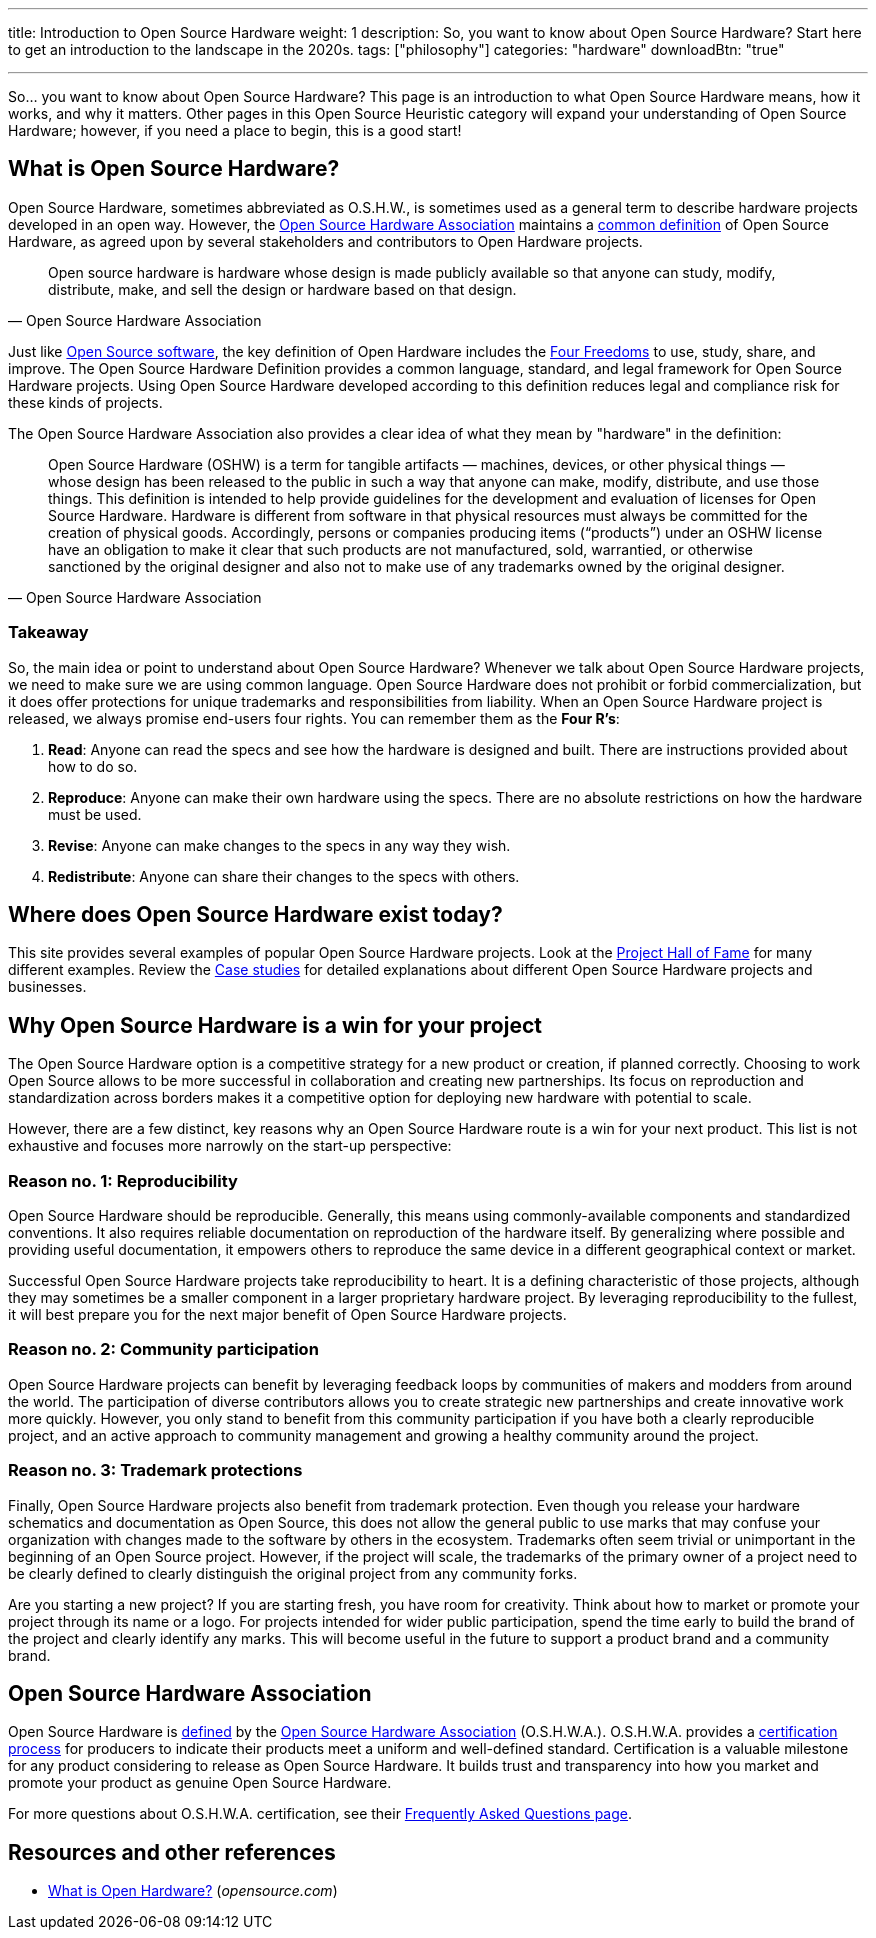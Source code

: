 ---
title: Introduction to Open Source Hardware
weight: 1
description: So, you want to know about Open Source Hardware? Start here to get an introduction to the landscape in the 2020s.
tags: ["philosophy"]
categories: "hardware"
downloadBtn: "true"

---
:definition: https://www.oshwa.org/definition/
:toc:

So… you want to know about Open Source Hardware?
This page is an introduction to what Open Source Hardware means, how it works, and why it matters.
Other pages in this Open Source Heuristic category will expand your understanding of Open Source Hardware;
however, if you need a place to begin, this is a good start!


[[overview]]
== What is Open Source Hardware?

Open Source Hardware, sometimes abbreviated as O.S.H.W., is sometimes used as a general term to describe hardware projects developed in an open way.
However, the link:#oshwa[Open Source Hardware Association] maintains a {definition}[common definition] of Open Source Hardware, as agreed upon by several stakeholders and contributors to Open Hardware projects.

[quote,Open Source Hardware Association]
____
Open source hardware is hardware whose design is made publicly available so that anyone can study, modify, distribute, make, and sell the design or hardware based on that design.
____

Just like https://opensource.org/osd-annotated[Open Source software], the key definition of Open Hardware includes the https://fsfe.org/freesoftware/[Four Freedoms] to use, study, share, and improve.
The Open Source Hardware Definition provides a common language, standard, and legal framework for Open Source Hardware projects.
Using Open Source Hardware developed according to this definition reduces legal and compliance risk for these kinds of projects.

The Open Source Hardware Association also provides a clear idea of what they mean by "hardware" in the definition:

[quote,Open Source Hardware Association]
____
Open Source Hardware (OSHW) is a term for tangible artifacts — machines, devices, or other physical things — whose design has been released to the public in such a way that anyone can make, modify, distribute, and use those things.
This definition is intended to help provide guidelines for the development and evaluation of licenses for Open Source Hardware.
Hardware is different from software in that physical resources must always be committed for the creation of physical goods.
Accordingly, persons or companies producing items (“products”) under an OSHW license have an obligation to make it clear that such products are not manufactured, sold, warrantied, or otherwise sanctioned by the original designer and also not to make use of any trademarks owned by the original designer.
____

[[overview-takeaway]]
=== Takeaway

So, the main idea or point to understand about Open Source Hardware?
Whenever we talk about Open Source Hardware projects, we need to make sure we are using common language.
Open Source Hardware does not prohibit or forbid commercialization, but it does offer protections for unique trademarks and responsibilities from liability.
When an Open Source Hardware project is released, we always promise end-users four rights.
You can remember them as the *Four R's*:

. *Read*:
  Anyone can read the specs and see how the hardware is designed and built.
  There are instructions provided about how to do so.
. *Reproduce*:
  Anyone can make their own hardware using the specs.
  There are no absolute restrictions on how the hardware must be used.
. *Revise*:
  Anyone can make changes to the specs in any way they wish.
. *Redistribute*:
  Anyone can share their changes to the specs with others.


[[examples]]
== Where does Open Source Hardware exist today?

This site provides several examples of popular Open Source Hardware projects.
Look at the link:++{{< relref "projects" >}}++[Project Hall of Fame] for many different examples.
Review the link:++{{< relref "case-studies" >}}++[Case studies] for detailed explanations about different Open Source Hardware projects and businesses.


[[benefits]]
== Why Open Source Hardware is a win for your project

The Open Source Hardware option is a competitive strategy for a new product or creation, if planned correctly.
Choosing to work Open Source allows to be more successful in collaboration and creating new partnerships.
Its focus on reproduction and standardization across borders makes it a competitive option for deploying new hardware with potential to scale.

However, there are a few distinct, key reasons why an Open Source Hardware route is a win for your next product.
This list is not exhaustive and focuses more narrowly on the start-up perspective:

[[benefits-reproducibility]]
=== Reason no. 1: Reproducibility

Open Source Hardware should be reproducible.
Generally, this means using commonly-available components and standardized conventions.
It also requires reliable documentation on reproduction of the hardware itself.
By generalizing where possible and providing useful documentation, it empowers others to reproduce the same device in a different geographical context or market.

Successful Open Source Hardware projects take reproducibility to heart.
It is a defining characteristic of those projects, although they may sometimes be a smaller component in a larger proprietary hardware project.
By leveraging reproducibility to the fullest, it will best prepare you for the next major benefit of Open Source Hardware projects.

[[benefits-community]]
=== Reason no. 2: Community participation

Open Source Hardware projects can benefit by leveraging feedback loops by communities of makers and modders from around the world.
The participation of diverse contributors allows you to create strategic new partnerships and create innovative work more quickly.
However, you only stand to benefit from this community participation if you have both a clearly reproducible project, and an active approach to community management and growing a healthy community around the project.

[[benefits-trademark]]
=== Reason no. 3: Trademark protections

Finally, Open Source Hardware projects also benefit from trademark protection.
Even though you release your hardware schematics and documentation as Open Source, this does not allow the general public to use marks that may confuse your organization with changes made to the software by others in the ecosystem.
Trademarks often seem trivial or unimportant in the beginning of an Open Source project.
However, if the project will scale, the trademarks of the primary owner of a project need to be clearly defined to clearly distinguish the original project from any community forks.

Are you starting a new project?
If you are starting fresh, you have room for creativity.
Think about how to market or promote your project through its name or a logo.
For projects intended for wider public participation, spend the time early to build the brand of the project and clearly identify any marks.
This will become useful in the future to support a product brand and a community brand.


[[oshwa]]
== Open Source Hardware Association

Open Source Hardware is {definition}[defined] by the https://www.oshwa.org/about/[Open Source Hardware Association] (O.S.H.W.A.).
O.S.H.W.A. provides a https://certification.oshwa.org/[certification process] for producers to indicate their products meet a uniform and well-defined standard.
Certification is a valuable milestone for any product considering to release as Open Source Hardware.
It builds trust and transparency into how you market and promote your product as genuine Open Source Hardware.

For more questions about O.S.H.W.A. certification, see their https://certification.oshwa.org/basics/faq.html[Frequently Asked Questions page].


[[resources]]
== Resources and other references

* https://opensource.com/resources/what-open-hardware[What is Open Hardware?] (_opensource.com_)
